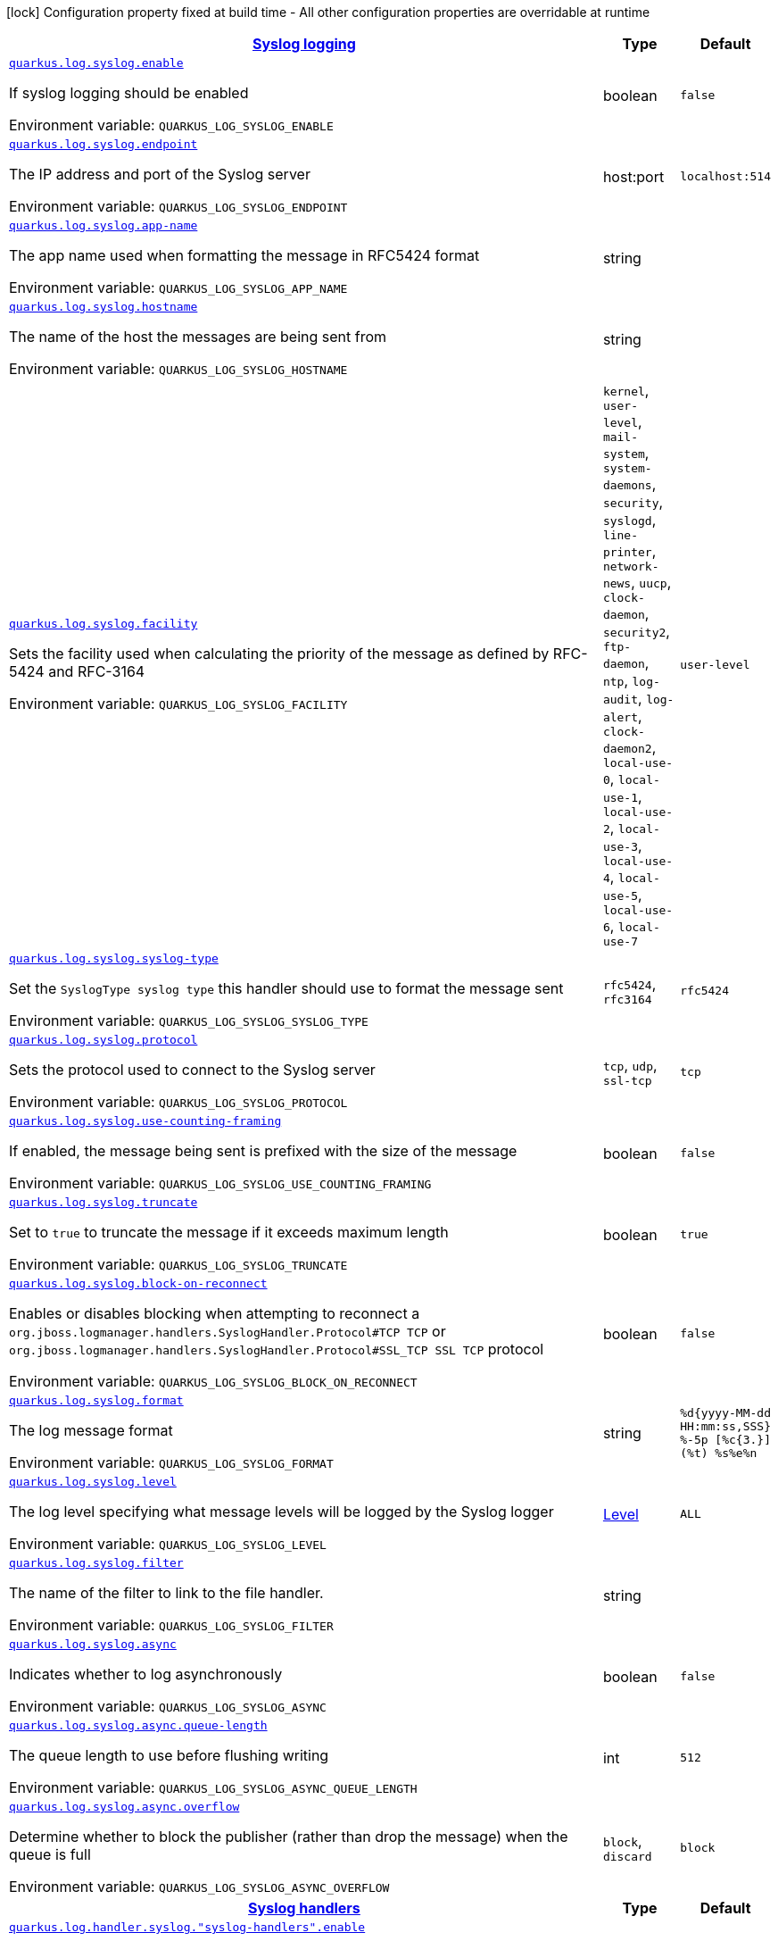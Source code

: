 
:summaryTableId: quarkus-config-group-logging-syslog-config
[.configuration-legend]
icon:lock[title=Fixed at build time] Configuration property fixed at build time - All other configuration properties are overridable at runtime
[.configuration-reference, cols="80,.^10,.^10"]
|===

h|[[quarkus-config-group-logging-syslog-config_quarkus.log.syslog-syslog-logging]]link:#quarkus-config-group-logging-syslog-config_quarkus.log.syslog-syslog-logging[Syslog logging]

h|Type
h|Default

a| [[quarkus-config-group-logging-syslog-config_quarkus.log.syslog.enable]]`link:#quarkus-config-group-logging-syslog-config_quarkus.log.syslog.enable[quarkus.log.syslog.enable]`


[.description]
--
If syslog logging should be enabled

ifdef::add-copy-button-to-env-var[]
Environment variable: env_var_with_copy_button:+++QUARKUS_LOG_SYSLOG_ENABLE+++[]
endif::add-copy-button-to-env-var[]
ifndef::add-copy-button-to-env-var[]
Environment variable: `+++QUARKUS_LOG_SYSLOG_ENABLE+++`
endif::add-copy-button-to-env-var[]
--|boolean 
|`false`


a| [[quarkus-config-group-logging-syslog-config_quarkus.log.syslog.endpoint]]`link:#quarkus-config-group-logging-syslog-config_quarkus.log.syslog.endpoint[quarkus.log.syslog.endpoint]`


[.description]
--
The IP address and port of the Syslog server

ifdef::add-copy-button-to-env-var[]
Environment variable: env_var_with_copy_button:+++QUARKUS_LOG_SYSLOG_ENDPOINT+++[]
endif::add-copy-button-to-env-var[]
ifndef::add-copy-button-to-env-var[]
Environment variable: `+++QUARKUS_LOG_SYSLOG_ENDPOINT+++`
endif::add-copy-button-to-env-var[]
--|host:port 
|`localhost:514`


a| [[quarkus-config-group-logging-syslog-config_quarkus.log.syslog.app-name]]`link:#quarkus-config-group-logging-syslog-config_quarkus.log.syslog.app-name[quarkus.log.syslog.app-name]`


[.description]
--
The app name used when formatting the message in RFC5424 format

ifdef::add-copy-button-to-env-var[]
Environment variable: env_var_with_copy_button:+++QUARKUS_LOG_SYSLOG_APP_NAME+++[]
endif::add-copy-button-to-env-var[]
ifndef::add-copy-button-to-env-var[]
Environment variable: `+++QUARKUS_LOG_SYSLOG_APP_NAME+++`
endif::add-copy-button-to-env-var[]
--|string 
|


a| [[quarkus-config-group-logging-syslog-config_quarkus.log.syslog.hostname]]`link:#quarkus-config-group-logging-syslog-config_quarkus.log.syslog.hostname[quarkus.log.syslog.hostname]`


[.description]
--
The name of the host the messages are being sent from

ifdef::add-copy-button-to-env-var[]
Environment variable: env_var_with_copy_button:+++QUARKUS_LOG_SYSLOG_HOSTNAME+++[]
endif::add-copy-button-to-env-var[]
ifndef::add-copy-button-to-env-var[]
Environment variable: `+++QUARKUS_LOG_SYSLOG_HOSTNAME+++`
endif::add-copy-button-to-env-var[]
--|string 
|


a| [[quarkus-config-group-logging-syslog-config_quarkus.log.syslog.facility]]`link:#quarkus-config-group-logging-syslog-config_quarkus.log.syslog.facility[quarkus.log.syslog.facility]`


[.description]
--
Sets the facility used when calculating the priority of the message as defined by RFC-5424 and RFC-3164

ifdef::add-copy-button-to-env-var[]
Environment variable: env_var_with_copy_button:+++QUARKUS_LOG_SYSLOG_FACILITY+++[]
endif::add-copy-button-to-env-var[]
ifndef::add-copy-button-to-env-var[]
Environment variable: `+++QUARKUS_LOG_SYSLOG_FACILITY+++`
endif::add-copy-button-to-env-var[]
-- a|
`kernel`, `user-level`, `mail-system`, `system-daemons`, `security`, `syslogd`, `line-printer`, `network-news`, `uucp`, `clock-daemon`, `security2`, `ftp-daemon`, `ntp`, `log-audit`, `log-alert`, `clock-daemon2`, `local-use-0`, `local-use-1`, `local-use-2`, `local-use-3`, `local-use-4`, `local-use-5`, `local-use-6`, `local-use-7` 
|`user-level`


a| [[quarkus-config-group-logging-syslog-config_quarkus.log.syslog.syslog-type]]`link:#quarkus-config-group-logging-syslog-config_quarkus.log.syslog.syslog-type[quarkus.log.syslog.syslog-type]`


[.description]
--
Set the `SyslogType syslog type` this handler should use to format the message sent

ifdef::add-copy-button-to-env-var[]
Environment variable: env_var_with_copy_button:+++QUARKUS_LOG_SYSLOG_SYSLOG_TYPE+++[]
endif::add-copy-button-to-env-var[]
ifndef::add-copy-button-to-env-var[]
Environment variable: `+++QUARKUS_LOG_SYSLOG_SYSLOG_TYPE+++`
endif::add-copy-button-to-env-var[]
-- a|
`rfc5424`, `rfc3164` 
|`rfc5424`


a| [[quarkus-config-group-logging-syslog-config_quarkus.log.syslog.protocol]]`link:#quarkus-config-group-logging-syslog-config_quarkus.log.syslog.protocol[quarkus.log.syslog.protocol]`


[.description]
--
Sets the protocol used to connect to the Syslog server

ifdef::add-copy-button-to-env-var[]
Environment variable: env_var_with_copy_button:+++QUARKUS_LOG_SYSLOG_PROTOCOL+++[]
endif::add-copy-button-to-env-var[]
ifndef::add-copy-button-to-env-var[]
Environment variable: `+++QUARKUS_LOG_SYSLOG_PROTOCOL+++`
endif::add-copy-button-to-env-var[]
-- a|
`tcp`, `udp`, `ssl-tcp` 
|`tcp`


a| [[quarkus-config-group-logging-syslog-config_quarkus.log.syslog.use-counting-framing]]`link:#quarkus-config-group-logging-syslog-config_quarkus.log.syslog.use-counting-framing[quarkus.log.syslog.use-counting-framing]`


[.description]
--
If enabled, the message being sent is prefixed with the size of the message

ifdef::add-copy-button-to-env-var[]
Environment variable: env_var_with_copy_button:+++QUARKUS_LOG_SYSLOG_USE_COUNTING_FRAMING+++[]
endif::add-copy-button-to-env-var[]
ifndef::add-copy-button-to-env-var[]
Environment variable: `+++QUARKUS_LOG_SYSLOG_USE_COUNTING_FRAMING+++`
endif::add-copy-button-to-env-var[]
--|boolean 
|`false`


a| [[quarkus-config-group-logging-syslog-config_quarkus.log.syslog.truncate]]`link:#quarkus-config-group-logging-syslog-config_quarkus.log.syslog.truncate[quarkus.log.syslog.truncate]`


[.description]
--
Set to `true` to truncate the message if it exceeds maximum length

ifdef::add-copy-button-to-env-var[]
Environment variable: env_var_with_copy_button:+++QUARKUS_LOG_SYSLOG_TRUNCATE+++[]
endif::add-copy-button-to-env-var[]
ifndef::add-copy-button-to-env-var[]
Environment variable: `+++QUARKUS_LOG_SYSLOG_TRUNCATE+++`
endif::add-copy-button-to-env-var[]
--|boolean 
|`true`


a| [[quarkus-config-group-logging-syslog-config_quarkus.log.syslog.block-on-reconnect]]`link:#quarkus-config-group-logging-syslog-config_quarkus.log.syslog.block-on-reconnect[quarkus.log.syslog.block-on-reconnect]`


[.description]
--
Enables or disables blocking when attempting to reconnect a `org.jboss.logmanager.handlers.SyslogHandler.Protocol++#++TCP
TCP` or `org.jboss.logmanager.handlers.SyslogHandler.Protocol++#++SSL_TCP SSL TCP` protocol

ifdef::add-copy-button-to-env-var[]
Environment variable: env_var_with_copy_button:+++QUARKUS_LOG_SYSLOG_BLOCK_ON_RECONNECT+++[]
endif::add-copy-button-to-env-var[]
ifndef::add-copy-button-to-env-var[]
Environment variable: `+++QUARKUS_LOG_SYSLOG_BLOCK_ON_RECONNECT+++`
endif::add-copy-button-to-env-var[]
--|boolean 
|`false`


a| [[quarkus-config-group-logging-syslog-config_quarkus.log.syslog.format]]`link:#quarkus-config-group-logging-syslog-config_quarkus.log.syslog.format[quarkus.log.syslog.format]`


[.description]
--
The log message format

ifdef::add-copy-button-to-env-var[]
Environment variable: env_var_with_copy_button:+++QUARKUS_LOG_SYSLOG_FORMAT+++[]
endif::add-copy-button-to-env-var[]
ifndef::add-copy-button-to-env-var[]
Environment variable: `+++QUARKUS_LOG_SYSLOG_FORMAT+++`
endif::add-copy-button-to-env-var[]
--|string 
|`%d{yyyy-MM-dd HH:mm:ss,SSS} %-5p [%c{3.}] (%t) %s%e%n`


a| [[quarkus-config-group-logging-syslog-config_quarkus.log.syslog.level]]`link:#quarkus-config-group-logging-syslog-config_quarkus.log.syslog.level[quarkus.log.syslog.level]`


[.description]
--
The log level specifying what message levels will be logged by the Syslog logger

ifdef::add-copy-button-to-env-var[]
Environment variable: env_var_with_copy_button:+++QUARKUS_LOG_SYSLOG_LEVEL+++[]
endif::add-copy-button-to-env-var[]
ifndef::add-copy-button-to-env-var[]
Environment variable: `+++QUARKUS_LOG_SYSLOG_LEVEL+++`
endif::add-copy-button-to-env-var[]
--|link:https://docs.jboss.org/jbossas/javadoc/7.1.2.Final/org/jboss/logmanager/Level.html[Level]
 
|`ALL`


a| [[quarkus-config-group-logging-syslog-config_quarkus.log.syslog.filter]]`link:#quarkus-config-group-logging-syslog-config_quarkus.log.syslog.filter[quarkus.log.syslog.filter]`


[.description]
--
The name of the filter to link to the file handler.

ifdef::add-copy-button-to-env-var[]
Environment variable: env_var_with_copy_button:+++QUARKUS_LOG_SYSLOG_FILTER+++[]
endif::add-copy-button-to-env-var[]
ifndef::add-copy-button-to-env-var[]
Environment variable: `+++QUARKUS_LOG_SYSLOG_FILTER+++`
endif::add-copy-button-to-env-var[]
--|string 
|


a| [[quarkus-config-group-logging-syslog-config_quarkus.log.syslog.async]]`link:#quarkus-config-group-logging-syslog-config_quarkus.log.syslog.async[quarkus.log.syslog.async]`


[.description]
--
Indicates whether to log asynchronously

ifdef::add-copy-button-to-env-var[]
Environment variable: env_var_with_copy_button:+++QUARKUS_LOG_SYSLOG_ASYNC+++[]
endif::add-copy-button-to-env-var[]
ifndef::add-copy-button-to-env-var[]
Environment variable: `+++QUARKUS_LOG_SYSLOG_ASYNC+++`
endif::add-copy-button-to-env-var[]
--|boolean 
|`false`


a| [[quarkus-config-group-logging-syslog-config_quarkus.log.syslog.async.queue-length]]`link:#quarkus-config-group-logging-syslog-config_quarkus.log.syslog.async.queue-length[quarkus.log.syslog.async.queue-length]`


[.description]
--
The queue length to use before flushing writing

ifdef::add-copy-button-to-env-var[]
Environment variable: env_var_with_copy_button:+++QUARKUS_LOG_SYSLOG_ASYNC_QUEUE_LENGTH+++[]
endif::add-copy-button-to-env-var[]
ifndef::add-copy-button-to-env-var[]
Environment variable: `+++QUARKUS_LOG_SYSLOG_ASYNC_QUEUE_LENGTH+++`
endif::add-copy-button-to-env-var[]
--|int 
|`512`


a| [[quarkus-config-group-logging-syslog-config_quarkus.log.syslog.async.overflow]]`link:#quarkus-config-group-logging-syslog-config_quarkus.log.syslog.async.overflow[quarkus.log.syslog.async.overflow]`


[.description]
--
Determine whether to block the publisher (rather than drop the message) when the queue is full

ifdef::add-copy-button-to-env-var[]
Environment variable: env_var_with_copy_button:+++QUARKUS_LOG_SYSLOG_ASYNC_OVERFLOW+++[]
endif::add-copy-button-to-env-var[]
ifndef::add-copy-button-to-env-var[]
Environment variable: `+++QUARKUS_LOG_SYSLOG_ASYNC_OVERFLOW+++`
endif::add-copy-button-to-env-var[]
-- a|
`block`, `discard` 
|`block`


h|[[quarkus-config-group-logging-syslog-config_quarkus.log.syslog-handlers-syslog-handlers]]link:#quarkus-config-group-logging-syslog-config_quarkus.log.syslog-handlers-syslog-handlers[Syslog handlers]

h|Type
h|Default

a| [[quarkus-config-group-logging-syslog-config_quarkus.log.handler.syslog.-syslog-handlers-.enable]]`link:#quarkus-config-group-logging-syslog-config_quarkus.log.handler.syslog.-syslog-handlers-.enable[quarkus.log.handler.syslog."syslog-handlers".enable]`


[.description]
--
If syslog logging should be enabled

ifdef::add-copy-button-to-env-var[]
Environment variable: env_var_with_copy_button:+++QUARKUS_LOG_HANDLER_SYSLOG__SYSLOG_HANDLERS__ENABLE+++[]
endif::add-copy-button-to-env-var[]
ifndef::add-copy-button-to-env-var[]
Environment variable: `+++QUARKUS_LOG_HANDLER_SYSLOG__SYSLOG_HANDLERS__ENABLE+++`
endif::add-copy-button-to-env-var[]
--|boolean 
|`false`


a| [[quarkus-config-group-logging-syslog-config_quarkus.log.handler.syslog.-syslog-handlers-.endpoint]]`link:#quarkus-config-group-logging-syslog-config_quarkus.log.handler.syslog.-syslog-handlers-.endpoint[quarkus.log.handler.syslog."syslog-handlers".endpoint]`


[.description]
--
The IP address and port of the Syslog server

ifdef::add-copy-button-to-env-var[]
Environment variable: env_var_with_copy_button:+++QUARKUS_LOG_HANDLER_SYSLOG__SYSLOG_HANDLERS__ENDPOINT+++[]
endif::add-copy-button-to-env-var[]
ifndef::add-copy-button-to-env-var[]
Environment variable: `+++QUARKUS_LOG_HANDLER_SYSLOG__SYSLOG_HANDLERS__ENDPOINT+++`
endif::add-copy-button-to-env-var[]
--|host:port 
|`localhost:514`


a| [[quarkus-config-group-logging-syslog-config_quarkus.log.handler.syslog.-syslog-handlers-.app-name]]`link:#quarkus-config-group-logging-syslog-config_quarkus.log.handler.syslog.-syslog-handlers-.app-name[quarkus.log.handler.syslog."syslog-handlers".app-name]`


[.description]
--
The app name used when formatting the message in RFC5424 format

ifdef::add-copy-button-to-env-var[]
Environment variable: env_var_with_copy_button:+++QUARKUS_LOG_HANDLER_SYSLOG__SYSLOG_HANDLERS__APP_NAME+++[]
endif::add-copy-button-to-env-var[]
ifndef::add-copy-button-to-env-var[]
Environment variable: `+++QUARKUS_LOG_HANDLER_SYSLOG__SYSLOG_HANDLERS__APP_NAME+++`
endif::add-copy-button-to-env-var[]
--|string 
|


a| [[quarkus-config-group-logging-syslog-config_quarkus.log.handler.syslog.-syslog-handlers-.hostname]]`link:#quarkus-config-group-logging-syslog-config_quarkus.log.handler.syslog.-syslog-handlers-.hostname[quarkus.log.handler.syslog."syslog-handlers".hostname]`


[.description]
--
The name of the host the messages are being sent from

ifdef::add-copy-button-to-env-var[]
Environment variable: env_var_with_copy_button:+++QUARKUS_LOG_HANDLER_SYSLOG__SYSLOG_HANDLERS__HOSTNAME+++[]
endif::add-copy-button-to-env-var[]
ifndef::add-copy-button-to-env-var[]
Environment variable: `+++QUARKUS_LOG_HANDLER_SYSLOG__SYSLOG_HANDLERS__HOSTNAME+++`
endif::add-copy-button-to-env-var[]
--|string 
|


a| [[quarkus-config-group-logging-syslog-config_quarkus.log.handler.syslog.-syslog-handlers-.facility]]`link:#quarkus-config-group-logging-syslog-config_quarkus.log.handler.syslog.-syslog-handlers-.facility[quarkus.log.handler.syslog."syslog-handlers".facility]`


[.description]
--
Sets the facility used when calculating the priority of the message as defined by RFC-5424 and RFC-3164

ifdef::add-copy-button-to-env-var[]
Environment variable: env_var_with_copy_button:+++QUARKUS_LOG_HANDLER_SYSLOG__SYSLOG_HANDLERS__FACILITY+++[]
endif::add-copy-button-to-env-var[]
ifndef::add-copy-button-to-env-var[]
Environment variable: `+++QUARKUS_LOG_HANDLER_SYSLOG__SYSLOG_HANDLERS__FACILITY+++`
endif::add-copy-button-to-env-var[]
-- a|
`kernel`, `user-level`, `mail-system`, `system-daemons`, `security`, `syslogd`, `line-printer`, `network-news`, `uucp`, `clock-daemon`, `security2`, `ftp-daemon`, `ntp`, `log-audit`, `log-alert`, `clock-daemon2`, `local-use-0`, `local-use-1`, `local-use-2`, `local-use-3`, `local-use-4`, `local-use-5`, `local-use-6`, `local-use-7` 
|`user-level`


a| [[quarkus-config-group-logging-syslog-config_quarkus.log.handler.syslog.-syslog-handlers-.syslog-type]]`link:#quarkus-config-group-logging-syslog-config_quarkus.log.handler.syslog.-syslog-handlers-.syslog-type[quarkus.log.handler.syslog."syslog-handlers".syslog-type]`


[.description]
--
Set the `SyslogType syslog type` this handler should use to format the message sent

ifdef::add-copy-button-to-env-var[]
Environment variable: env_var_with_copy_button:+++QUARKUS_LOG_HANDLER_SYSLOG__SYSLOG_HANDLERS__SYSLOG_TYPE+++[]
endif::add-copy-button-to-env-var[]
ifndef::add-copy-button-to-env-var[]
Environment variable: `+++QUARKUS_LOG_HANDLER_SYSLOG__SYSLOG_HANDLERS__SYSLOG_TYPE+++`
endif::add-copy-button-to-env-var[]
-- a|
`rfc5424`, `rfc3164` 
|`rfc5424`


a| [[quarkus-config-group-logging-syslog-config_quarkus.log.handler.syslog.-syslog-handlers-.protocol]]`link:#quarkus-config-group-logging-syslog-config_quarkus.log.handler.syslog.-syslog-handlers-.protocol[quarkus.log.handler.syslog."syslog-handlers".protocol]`


[.description]
--
Sets the protocol used to connect to the Syslog server

ifdef::add-copy-button-to-env-var[]
Environment variable: env_var_with_copy_button:+++QUARKUS_LOG_HANDLER_SYSLOG__SYSLOG_HANDLERS__PROTOCOL+++[]
endif::add-copy-button-to-env-var[]
ifndef::add-copy-button-to-env-var[]
Environment variable: `+++QUARKUS_LOG_HANDLER_SYSLOG__SYSLOG_HANDLERS__PROTOCOL+++`
endif::add-copy-button-to-env-var[]
-- a|
`tcp`, `udp`, `ssl-tcp` 
|`tcp`


a| [[quarkus-config-group-logging-syslog-config_quarkus.log.handler.syslog.-syslog-handlers-.use-counting-framing]]`link:#quarkus-config-group-logging-syslog-config_quarkus.log.handler.syslog.-syslog-handlers-.use-counting-framing[quarkus.log.handler.syslog."syslog-handlers".use-counting-framing]`


[.description]
--
If enabled, the message being sent is prefixed with the size of the message

ifdef::add-copy-button-to-env-var[]
Environment variable: env_var_with_copy_button:+++QUARKUS_LOG_HANDLER_SYSLOG__SYSLOG_HANDLERS__USE_COUNTING_FRAMING+++[]
endif::add-copy-button-to-env-var[]
ifndef::add-copy-button-to-env-var[]
Environment variable: `+++QUARKUS_LOG_HANDLER_SYSLOG__SYSLOG_HANDLERS__USE_COUNTING_FRAMING+++`
endif::add-copy-button-to-env-var[]
--|boolean 
|`false`


a| [[quarkus-config-group-logging-syslog-config_quarkus.log.handler.syslog.-syslog-handlers-.truncate]]`link:#quarkus-config-group-logging-syslog-config_quarkus.log.handler.syslog.-syslog-handlers-.truncate[quarkus.log.handler.syslog."syslog-handlers".truncate]`


[.description]
--
Set to `true` to truncate the message if it exceeds maximum length

ifdef::add-copy-button-to-env-var[]
Environment variable: env_var_with_copy_button:+++QUARKUS_LOG_HANDLER_SYSLOG__SYSLOG_HANDLERS__TRUNCATE+++[]
endif::add-copy-button-to-env-var[]
ifndef::add-copy-button-to-env-var[]
Environment variable: `+++QUARKUS_LOG_HANDLER_SYSLOG__SYSLOG_HANDLERS__TRUNCATE+++`
endif::add-copy-button-to-env-var[]
--|boolean 
|`true`


a| [[quarkus-config-group-logging-syslog-config_quarkus.log.handler.syslog.-syslog-handlers-.block-on-reconnect]]`link:#quarkus-config-group-logging-syslog-config_quarkus.log.handler.syslog.-syslog-handlers-.block-on-reconnect[quarkus.log.handler.syslog."syslog-handlers".block-on-reconnect]`


[.description]
--
Enables or disables blocking when attempting to reconnect a `org.jboss.logmanager.handlers.SyslogHandler.Protocol++#++TCP
TCP` or `org.jboss.logmanager.handlers.SyslogHandler.Protocol++#++SSL_TCP SSL TCP` protocol

ifdef::add-copy-button-to-env-var[]
Environment variable: env_var_with_copy_button:+++QUARKUS_LOG_HANDLER_SYSLOG__SYSLOG_HANDLERS__BLOCK_ON_RECONNECT+++[]
endif::add-copy-button-to-env-var[]
ifndef::add-copy-button-to-env-var[]
Environment variable: `+++QUARKUS_LOG_HANDLER_SYSLOG__SYSLOG_HANDLERS__BLOCK_ON_RECONNECT+++`
endif::add-copy-button-to-env-var[]
--|boolean 
|`false`


a| [[quarkus-config-group-logging-syslog-config_quarkus.log.handler.syslog.-syslog-handlers-.format]]`link:#quarkus-config-group-logging-syslog-config_quarkus.log.handler.syslog.-syslog-handlers-.format[quarkus.log.handler.syslog."syslog-handlers".format]`


[.description]
--
The log message format

ifdef::add-copy-button-to-env-var[]
Environment variable: env_var_with_copy_button:+++QUARKUS_LOG_HANDLER_SYSLOG__SYSLOG_HANDLERS__FORMAT+++[]
endif::add-copy-button-to-env-var[]
ifndef::add-copy-button-to-env-var[]
Environment variable: `+++QUARKUS_LOG_HANDLER_SYSLOG__SYSLOG_HANDLERS__FORMAT+++`
endif::add-copy-button-to-env-var[]
--|string 
|`%d{yyyy-MM-dd HH:mm:ss,SSS} %-5p [%c{3.}] (%t) %s%e%n`


a| [[quarkus-config-group-logging-syslog-config_quarkus.log.handler.syslog.-syslog-handlers-.level]]`link:#quarkus-config-group-logging-syslog-config_quarkus.log.handler.syslog.-syslog-handlers-.level[quarkus.log.handler.syslog."syslog-handlers".level]`


[.description]
--
The log level specifying what message levels will be logged by the Syslog logger

ifdef::add-copy-button-to-env-var[]
Environment variable: env_var_with_copy_button:+++QUARKUS_LOG_HANDLER_SYSLOG__SYSLOG_HANDLERS__LEVEL+++[]
endif::add-copy-button-to-env-var[]
ifndef::add-copy-button-to-env-var[]
Environment variable: `+++QUARKUS_LOG_HANDLER_SYSLOG__SYSLOG_HANDLERS__LEVEL+++`
endif::add-copy-button-to-env-var[]
--|link:https://docs.jboss.org/jbossas/javadoc/7.1.2.Final/org/jboss/logmanager/Level.html[Level]
 
|`ALL`


a| [[quarkus-config-group-logging-syslog-config_quarkus.log.handler.syslog.-syslog-handlers-.filter]]`link:#quarkus-config-group-logging-syslog-config_quarkus.log.handler.syslog.-syslog-handlers-.filter[quarkus.log.handler.syslog."syslog-handlers".filter]`


[.description]
--
The name of the filter to link to the file handler.

ifdef::add-copy-button-to-env-var[]
Environment variable: env_var_with_copy_button:+++QUARKUS_LOG_HANDLER_SYSLOG__SYSLOG_HANDLERS__FILTER+++[]
endif::add-copy-button-to-env-var[]
ifndef::add-copy-button-to-env-var[]
Environment variable: `+++QUARKUS_LOG_HANDLER_SYSLOG__SYSLOG_HANDLERS__FILTER+++`
endif::add-copy-button-to-env-var[]
--|string 
|


a| [[quarkus-config-group-logging-syslog-config_quarkus.log.handler.syslog.-syslog-handlers-.async]]`link:#quarkus-config-group-logging-syslog-config_quarkus.log.handler.syslog.-syslog-handlers-.async[quarkus.log.handler.syslog."syslog-handlers".async]`


[.description]
--
Indicates whether to log asynchronously

ifdef::add-copy-button-to-env-var[]
Environment variable: env_var_with_copy_button:+++QUARKUS_LOG_HANDLER_SYSLOG__SYSLOG_HANDLERS__ASYNC+++[]
endif::add-copy-button-to-env-var[]
ifndef::add-copy-button-to-env-var[]
Environment variable: `+++QUARKUS_LOG_HANDLER_SYSLOG__SYSLOG_HANDLERS__ASYNC+++`
endif::add-copy-button-to-env-var[]
--|boolean 
|`false`


a| [[quarkus-config-group-logging-syslog-config_quarkus.log.handler.syslog.-syslog-handlers-.async.queue-length]]`link:#quarkus-config-group-logging-syslog-config_quarkus.log.handler.syslog.-syslog-handlers-.async.queue-length[quarkus.log.handler.syslog."syslog-handlers".async.queue-length]`


[.description]
--
The queue length to use before flushing writing

ifdef::add-copy-button-to-env-var[]
Environment variable: env_var_with_copy_button:+++QUARKUS_LOG_HANDLER_SYSLOG__SYSLOG_HANDLERS__ASYNC_QUEUE_LENGTH+++[]
endif::add-copy-button-to-env-var[]
ifndef::add-copy-button-to-env-var[]
Environment variable: `+++QUARKUS_LOG_HANDLER_SYSLOG__SYSLOG_HANDLERS__ASYNC_QUEUE_LENGTH+++`
endif::add-copy-button-to-env-var[]
--|int 
|`512`


a| [[quarkus-config-group-logging-syslog-config_quarkus.log.handler.syslog.-syslog-handlers-.async.overflow]]`link:#quarkus-config-group-logging-syslog-config_quarkus.log.handler.syslog.-syslog-handlers-.async.overflow[quarkus.log.handler.syslog."syslog-handlers".async.overflow]`


[.description]
--
Determine whether to block the publisher (rather than drop the message) when the queue is full

ifdef::add-copy-button-to-env-var[]
Environment variable: env_var_with_copy_button:+++QUARKUS_LOG_HANDLER_SYSLOG__SYSLOG_HANDLERS__ASYNC_OVERFLOW+++[]
endif::add-copy-button-to-env-var[]
ifndef::add-copy-button-to-env-var[]
Environment variable: `+++QUARKUS_LOG_HANDLER_SYSLOG__SYSLOG_HANDLERS__ASYNC_OVERFLOW+++`
endif::add-copy-button-to-env-var[]
-- a|
`block`, `discard` 
|`block`

|===
